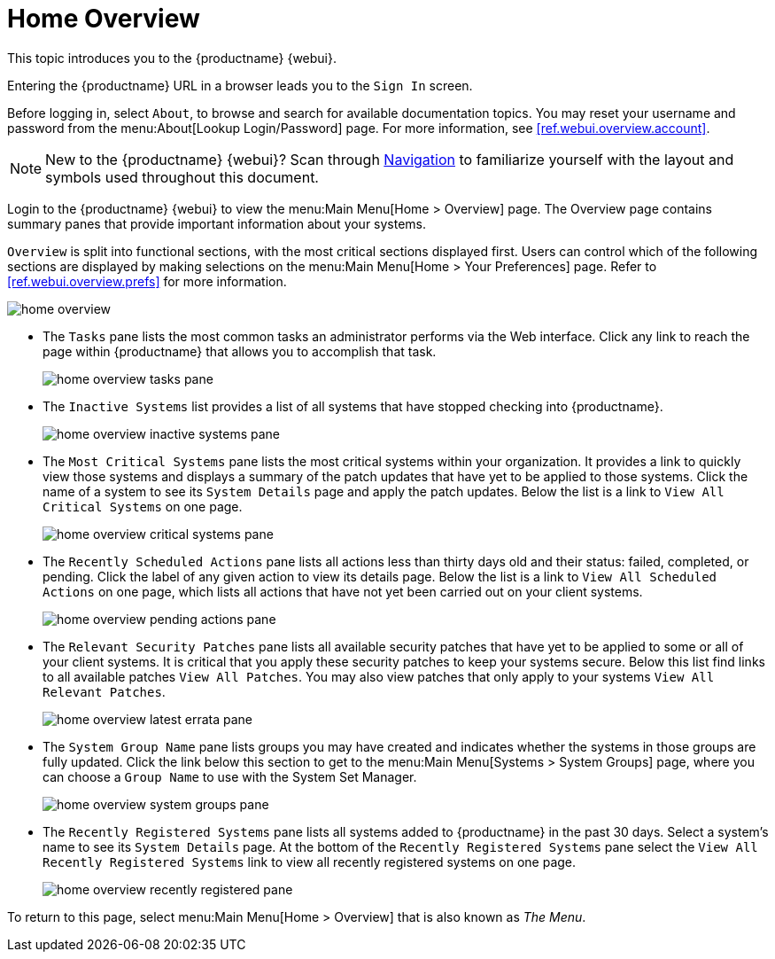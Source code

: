 [[ref.webui.overview.intro]]
= Home Overview





This topic introduces you to the {productname} {webui}.

Entering the {productname} URL in a browser leads you to the [guimenu]``Sign In`` screen.

Before logging in, select [guimenu]``About``, to browse and search for available documentation topics.
You may reset your username and password from the menu:About[Lookup Login/Password] page.
For more information, see <<ref.webui.overview.account>>.

[NOTE]
====
New to the {productname} {webui}? Scan through <<reference-webui-intro.adoc#_reference-webui-intro, Navigation>> to familiarize yourself with the layout and symbols used throughout this document.
====

Login to the {productname} {webui} to view the menu:Main Menu[Home > Overview] page.
The Overview page contains summary panes that provide important information about your systems.

[guimenu]``Overview`` is split into functional sections, with the most critical sections displayed first.
Users can control which of the following sections are displayed by making selections on the menu:Main Menu[Home > Your Preferences] page.
Refer to <<ref.webui.overview.prefs>> for more information.

image::home_overview.png[scaledwidth=80%]

* The [guimenu]``Tasks`` pane lists the most common tasks an administrator performs via the Web interface.
Click any link to reach the page within {productname} that allows you to accomplish that task.
+

image::home_overview_tasks_pane.png[scaledwidth=40%]

* The [guimenu]``Inactive Systems`` list provides a list of all systems that have stopped checking into {productname}.
+

image::home_overview_inactive_systems_pane.png[scaledwidth=80%]

* The [guimenu]``Most Critical Systems`` pane lists the most critical systems within your organization.
It provides a link to quickly view those systems and displays a summary of the patch updates that have yet to be applied to those systems.
Click the name of a system to see its [guimenu]``System Details`` page and apply the patch updates.
Below the list is a link to [guimenu]``View All Critical Systems`` on one page.
+

image::home_overview_critical_systems_pane.png[scaledwidth=80%]

* The [guimenu]``Recently Scheduled Actions`` pane lists all actions less than thirty days old and their status: failed, completed, or pending.
Click the label of any given action to view its details page.
Below the list is a link to [guimenu]``View All Scheduled Actions`` on one page, which lists all actions that have not yet been carried out on your client systems.
+

image::home_overview_pending_actions_pane.png[scaledwidth=80%]

* The [guimenu]``Relevant Security Patches`` pane lists all available security patches that have yet to be applied to some or all of your client systems.
It is critical that you apply these security patches to keep your systems secure.
Below this list find links to all available patches [guimenu]``View All Patches``.
You may also view patches that only apply to your systems [guimenu]``View All Relevant Patches``.
+

image::home_overview_latest_errata_pane.png[scaledwidth=80%]

* The [guimenu]``System Group Name`` pane lists groups you may have created and indicates whether the systems in those groups are fully updated.
Click the link below this section to get to the menu:Main Menu[Systems > System Groups] page, where you can choose a [guimenu]``Group Name`` to use with the System Set Manager.
+

image::home_overview_system_groups_pane.png[scaledwidth=80%]

* The [guimenu]``Recently Registered Systems`` pane lists all systems added to {productname} in the past 30 days.
Select a system's name to see its [guimenu]``System Details`` page.
At the bottom of the [guimenu]``Recently Registered Systems`` pane select the [guimenu]``View All Recently Registered Systems`` link to view all recently registered systems on one page.
+

image::home_overview_recently_registered_pane.png[scaledwidth=80%]

To return to this page, select menu:Main Menu[Home > Overview] that is also known as _The Menu_.


